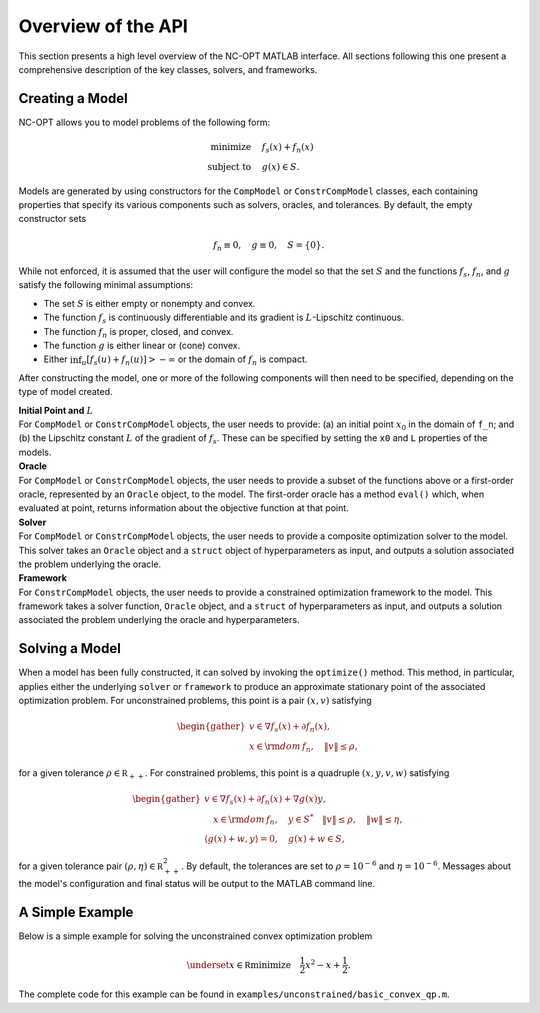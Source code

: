 Overview of the API
===================

This section presents a high level overview of the NC-OPT MATLAB interface. All sections following this one present a comprehensive description of the key classes, solvers, and frameworks.

Creating a Model
----------------
NC-OPT allows you to model problems of the following form:

.. math::

  \text{minimize} \quad & f_s(x) + f_n(x) \\
  \text{subject to} \quad  & g(x) \in S.

Models are generated by using constructors for the ``CompModel`` or ``ConstrCompModel`` classes, each containing properties that specify its various components such as solvers, oracles, and tolerances. By default, the empty constructor sets

.. math::

  f_n \equiv 0, \quad g \equiv 0, \quad S = \{0\}.

While not enforced, it is assumed that the user will configure the model so that the set :math:`S` and the functions :math:`f_s`, :math:`f_n`, and :math:`g` satisfy the following minimal assumptions:

* The set :math:`S` is either empty or nonempty and convex.
* The function :math:`f_s` is continuously differentiable and its gradient is :math:`L`-Lipschitz continuous.
* The function :math:`f_n` is proper, closed, and convex.
* The function :math:`g` is either linear or (cone) convex.
* Either :math:`\inf_u [f_s(u) + f_n(u)] > -\infty` or the domain of :math:`f_n` is compact.

After constructing the model, one or more of the following components will then need to be specified, depending on the type of model created.

| **Initial Point and** :math:`L`
| For ``CompModel`` or ``ConstrCompModel`` objects, the user needs to provide: (a) an initial point :math:`x_0` in the domain of ``f_n``; and (b) the Lipschitz constant :math:`L` of the gradient of :math:`f_s`. These can be specified by setting the ``x0`` and ``L`` properties of the models.  

| **Oracle**
| For ``CompModel`` or ``ConstrCompModel`` objects, the user needs to provide a subset of the functions above or a first-order oracle, represented by an ``Oracle`` object, to the model. The first-order oracle has a method ``eval()`` which, when evaluated at point, returns information about the objective function at that point.

| **Solver**
| For ``CompModel`` or ``ConstrCompModel`` objects, the user needs to provide a composite optimization solver to the model. This solver takes an ``Oracle`` object and a ``struct`` object of hyperparameters as input, and outputs a solution associated the problem underlying the oracle.

| **Framework**
| For ``ConstrCompModel`` objects, the user needs to provide a constrained optimization framework to the model. This framework takes a solver function, ``Oracle`` object, and a ``struct`` of hyperparameters as input, and outputs a solution associated the problem underlying the oracle and hyperparameters.

Solving a Model
---------------
When a model has been fully constructed, it can solved by invoking the ``optimize()`` method. This method, in particular, applies either the underlying ``solver`` or ``framework`` to produce an approximate stationary point of the associated optimization problem. For unconstrained problems, this point is a pair :math:`(x, v)` satisfying

.. math::

  \begin{gather}
    v \in \nabla f_s(x) + \partial f_n(x), \\
    x \in {\rm dom}\, f_n, \quad \|v\| \leq \rho, 
  \end{gather}

for a given tolerance :math:`\rho \in {\mathbb R}_{++}`. For constrained problems, this point is a quadruple :math:`(x, y, v, w)` satisfying

.. math::

  \begin{gather}
      v \in \nabla f_s(x) + \partial f_n(x) + \nabla g(x) y, \\
      \quad x \in {\rm dom}\, f_n, \quad y \in S^{*} \quad \|v\| \leq \rho, \quad \|w\| \leq \eta, \\
      \left\langle g(x) + w, y\right\rangle = 0, \quad g(x) + w \in S,
  \end{gather}

for a given tolerance pair :math:`(\rho, \eta) \in {\mathbb R}_{++}^2`. By default, the tolerances are set to :math:`\rho=10^{-6}` and :math:`\eta=10^{-6}`. Messages about the model's configuration and final status will be output to the MATLAB command line.

A Simple Example
----------------

Below is a simple example for solving the unconstrained convex optimization problem

.. math::

  \underset{x\in {\mathbb R}}{\text{minimize}} \quad \frac{1}{2}x ^2  - x + \frac{1}{2}.

.. code-block:: matlab
    :linenos:

    % Create the Model object and specify the solver.
    cvx_qp = CompModel;
    cvx_qp.solver = @AIPP;

    % Define the function and its gradient.
    cvx_qp.f_s = @(x) (1 / 2) * (x - 1) ^ 2;
    cvx_qp.grad_f_s = @(x) x - 1;

    % Set the Lipschitz constant of the gradient and the starting point x0.
    cvx_qp.L = 10;
    cvx_qp.x0 = 10;

    % Solve the problem.
    cvx_qp.optimize;

The complete code for this example can be found in ``examples/unconstrained/basic_convex_qp.m``.
